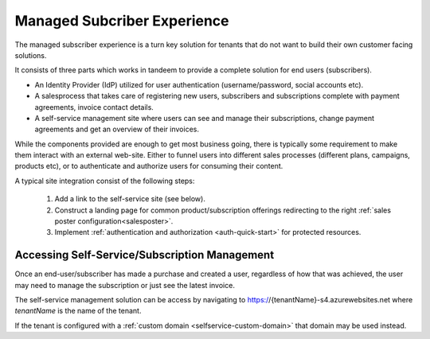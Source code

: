 .. _managed-experience:

Managed Subcriber Experience
============================
The managed subscriber experience is a turn key solution for tenants that do not want to build their own customer facing solutions.

It consists of three parts which works in tandeem to provide a complete solution for end users (subscribers).

* An Identity Provider (IdP) utilized for user authentication (username/password, social accounts etc).
* A salesprocess that takes care of registering new users, subscribers and subscriptions complete with payment agreements, invoice contact details.
* A self-service management site where users can see and manage their subscriptions, change payment agreements and get an overview of their invoices.

While the components provided are enough to get most business going, there is typically some requirement to make them interact with an external web-site.
Either to funnel users into different sales processes (different plans, campaigns, products etc), or to authenticate and authorize users for consuming their content.

A typical site integration consist of the following steps:

  #. Add a link to the self-service site (see below).
  #. Construct a landing page for common product/subscription offerings redirecting to the right :ref:`sales poster configuration<salesposter>`.
  #. Implement :ref:`authentication and authorization <auth-quick-start>` for protected resources.

Accessing Self-Service/Subscription Management
----------------------------------------------
Once an end-user/subscriber has made a purchase and created a user, regardless of how that was achieved, the user may need to manage the subscription or just see the latest invoice.

The self-service management solution can be access by navigating to https://{tenantName}-s4.azurewebsites.net where *tenantName* is the name of the tenant.

If the tenant is configured with a :ref:`custom domain <selfservice-custom-domain>` that domain may be used instead.